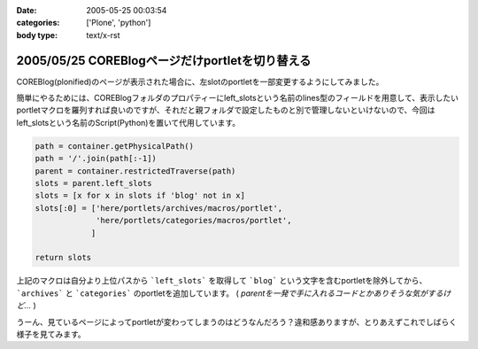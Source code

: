 :date: 2005-05-25 00:03:54
:categories: ['Plone', 'python']
:body type: text/x-rst

================================================
2005/05/25 COREBlogページだけportletを切り替える
================================================

COREBlog(plonified)のページが表示された場合に、左slotのportletを一部変更するようにしてみました。

簡単にやるためには、COREBlogフォルダのプロパティーにleft_slotsという名前のlines型のフィールドを用意して、表示したいportletマクロを羅列すれば良いのですが、それだと親フォルダで設定したものと別で管理しないといけないので、今回はleft_slotsという名前のScript(Python)を置いて代用しています。

.. code-block:: python

  path = container.getPhysicalPath()
  path = '/'.join(path[:-1])
  parent = container.restrictedTraverse(path)
  slots = parent.left_slots
  slots = [x for x in slots if 'blog' not in x]
  slots[:0] = ['here/portlets/archives/macros/portlet',
               'here/portlets/categories/macros/portlet',
              ]
  
  return slots

上記のマクロは自分より上位パスから ```left_slots``` を取得して ```blog``` という文字を含むportletを除外してから、 ```archives``` と ```categories``` のportletを追加しています。 ( *parentを一発で手に入れるコードとかありそうな気がするけど...* )

うーん、見ているページによってportletが変わってしまうのはどうなんだろう？違和感ありますが、とりあえずこれでしばらく様子を見てみます。



.. :extend type: text/plain
.. :extend:
